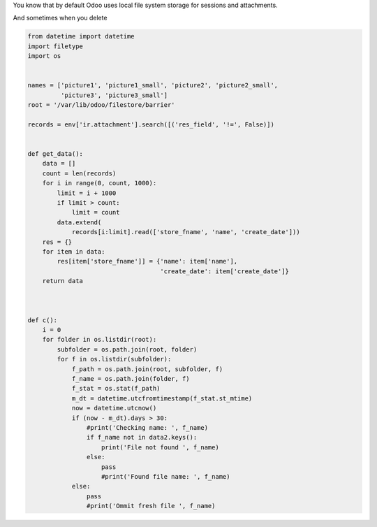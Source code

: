 .. title: ir.attachment clean up
.. slug: ir-attachment-clean-up
.. date: 2019-11-15 05:57:50 UTC+01:00
.. tags: ir.attachment, maintainance
.. category: 
.. link: 
.. description: 
.. type: text
.. status: draft

You know that by default Odoo uses local file system storage for sessions and
attachments. 

And sometimes when you delete 

.. code:: python

    from datetime import datetime
    import filetype
    import os


    names = ['picture1', 'picture1_small', 'picture2', 'picture2_small',
             'picture3', 'picture3_small']
    root = '/var/lib/odoo/filestore/barrier'

    records = env['ir.attachment'].search([('res_field', '!=', False)])


    def get_data():
        data = []
        count = len(records)
        for i in range(0, count, 1000):
            limit = i + 1000
            if limit > count:
                limit = count
            data.extend(
                records[i:limit].read(['store_fname', 'name', 'create_date']))
        res = {}
        for item in data:
            res[item['store_fname']] = {'name': item['name'],
                                        'create_date': item['create_date']}
        return data



    def c():
        i = 0
        for folder in os.listdir(root):
            subfolder = os.path.join(root, folder)
            for f in os.listdir(subfolder):
                f_path = os.path.join(root, subfolder, f)
                f_name = os.path.join(folder, f)
                f_stat = os.stat(f_path)
                m_dt = datetime.utcfromtimestamp(f_stat.st_mtime)
                now = datetime.utcnow()
                if (now - m_dt).days > 30:
                    #print('Checking name: ', f_name)
                    if f_name not in data2.keys():
                        print('File not found ', f_name)
                    else:
                        pass
                        #print('Found file name: ', f_name)
                else:
                    pass
                    #print('Ommit fresh file ', f_name)



